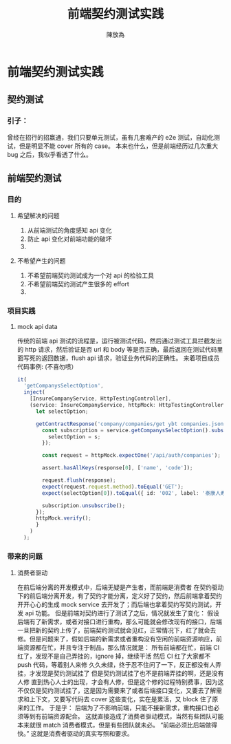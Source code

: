 #+TITLE: 前端契约测试实践
#+AUTHOR: 陳放為

* 前端契约测试实践

** 契约测试
*** 引子：
    曾经在招行的招赢通，我们只要单元测试，虽有几套难产的 e2e 测试，自动化测试，但是明显不能 cover 所有的 case。
    本来也什么，但是前端经历过几次重大 bug 之后，我似乎看透了什么。
    [[./contract-test/eye.jpg]]

** 前端契约测试 
*** 目的
**** 希望解决的问题
     1. 从前端测试的角度感知 api 变化
     2. 防止 api 变化对前端功能的破坏
     3. 
**** 不希望产生的问题
     1. 不希望前端契约测试成为一个对 api 的检验工具
     2. 不希望前端契约测试产生很多的 effort
     3. 

*** 项目实践
**** mock api data
     传统的前端 api 测试的流程是，运行被测试代码，然后通过测试工具拦截发出的 http 请求，然后验证是否 url 和 body 等是否正确，最后返回在测试代码里面写死的返回数据，flush api 请求，验证业务代码的正确性。
     来着项目成员代码事例: (不喜勿喷）
     #+BEGIN_SRC typescript
  it(
    'getCompanysSelectOption',
    inject(
      [InsureCompanyService, HttpTestingController],
      (service: InsureCompanyService, httpMock: HttpTestingController) => {
        let selectOption;

        getContractResponse('company/companies/get ybt companies.json').then(response => {
          const subscription = service.getCompanysSelectOption().subscribe(s => {
            selectOption = s;
          });

          const request = httpMock.expectOne('/api/auth/companies');

          assert.hasAllKeys(response[0], ['name', 'code']);

          request.flush(response);
          expect(request.request.method).toEqual('GET');
          expect(selectOption[0]).toEqual({ id: '002', label: '泰康人寿' });

          subscription.unsubscribe();
        });
        httpMock.verify();
        }
      )
    );
#+END_SRC



*** 带来的问题
**** 消费者驱动
     在前后端分离的开发模式中，后端无疑是产生者，而前端是消费者
     在契约驱动下的前后端分离开发，有了契约才能分离，定义好了契约，然后前端拿着契约开开心心的生成 mock service 去开发了；而后端也拿着契约写契约测试，开发 api 功能。
     但是前端对契约进行了测试了之后，情况就发生了变化：
     假设后端有了新需求，或者对接口进行重构，那么可能就会修改现有的接口，后端一旦把新的契约上传了，前端契约测试就会见红，正常情况下，红了就会去修。但是问题来了，假如后端的新需求或者重构没有空闲的前端资源响应，前端资源都在忙，并且专注于制品，那么情况就是：
     所有前端都在忙，前端 CI 红了，发现不是自己弄挂的，ignore 掉，继续干活
     然后 CI 红了大家都不 push 代码，等着别人来修
     久久未绿，终于忍不住问了一下，反正都没有人弄挂，才发现是契约测试挂了
     但是契约测试挂了也不是前端弄挂的啊，还是没有人修
     直到热心人士的出现，才会有人修，但是这个修的过程特别费事，因为这不仅仅是契约测试挂了，这是因为需要来了或者后端接口变化，又要去了解需求和上下文，又要写代码去 cover 这些变化，实在是累活，又 block 住了原来的工作。
     于是乎：
     后端为了不影响前端，只能不接新需求，重构接口也必须等到有前端资源配合。
     这就直接造成了消费者驱动模式，当然有些团队可能本来就很 match 消费者模式，但是有些团队就未必。
     “前端必须比后端做得快。”
     这就是消费者驱动的真实写照和要求。
